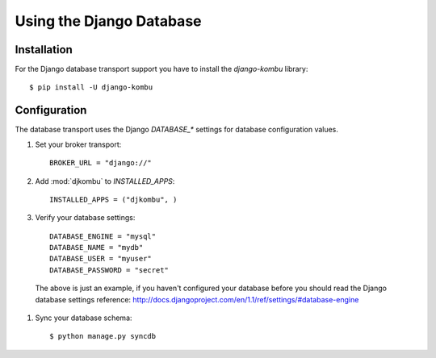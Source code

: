 .. _broker-django:

===========================
 Using the Django Database
===========================

.. _broker-django-installation:

Installation
============

For the Django database transport support you have to install the
`django-kombu` library::

    $ pip install -U django-kombu

.. _broker-django-configuration:

Configuration
=============

The database transport uses the Django `DATABASE_*` settings for database
configuration values.

#. Set your broker transport::

    BROKER_URL = "django://"

#. Add :mod:`djkombu` to `INSTALLED_APPS`::

    INSTALLED_APPS = ("djkombu", )

#. Verify your database settings::

    DATABASE_ENGINE = "mysql"
    DATABASE_NAME = "mydb"
    DATABASE_USER = "myuser"
    DATABASE_PASSWORD = "secret"

  The above is just an example, if you haven't configured your database before
  you should read the Django database settings reference:
  http://docs.djangoproject.com/en/1.1/ref/settings/#database-engine

#. Sync your database schema::

    $ python manage.py syncdb
